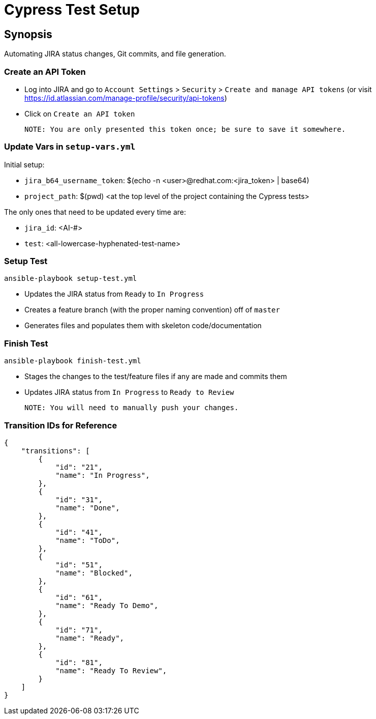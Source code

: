 Cypress Test Setup
==================

Synopsis
--------
Automating JIRA status changes, Git commits, and file generation. 

Create an API Token
~~~~~~~~~~~~~~~~~~~
- Log into JIRA and go to `Account Settings` > `Security` > `Create and manage API tokens`
  (or visit https://id.atlassian.com/manage-profile/security/api-tokens)
- Click on `Create an API token`
    
    NOTE: You are only presented this token once; be sure to save it somewhere.
  
Update Vars in `setup-vars.yml`
~~~~~~~~~~~~~~~~~~~~~~~~~~~~~~
Initial setup:

* `jira_b64_username_token`: $(echo -n <user>@redhat.com:<jira_token> | base64)
* `project_path`: $(pwd) <at the top level of the project containing the Cypress tests>

The only ones that need to be updated every time are:

* `jira_id`: <AI-#> 
* `test`: <all-lowercase-hyphenated-test-name> 

Setup Test
~~~~~~~~~~
    ansible-playbook setup-test.yml 

* Updates the JIRA status from `Ready` to `In Progress`
* Creates a feature branch (with the proper naming convention) off of `master`
* Generates files and populates them with skeleton code/documentation

Finish Test
~~~~~~~~~~~
    ansible-playbook finish-test.yml

* Stages the changes to the test/feature files if any are made and commits them
* Updates JIRA status from `In Progress` to `Ready to Review`

    NOTE: You will need to manually push your changes.

Transition IDs for Reference
~~~~~~~~~~~~~~~~~~~~~~~~~~~~
    {
        "transitions": [
            {
                "id": "21",
                "name": "In Progress",
            },
            {
                "id": "31",
                "name": "Done",
            },
            {
                "id": "41",
                "name": "ToDo",
            },
            {
                "id": "51",
                "name": "Blocked",
            },
            {
                "id": "61",
                "name": "Ready To Demo",
            },
            {
                "id": "71",
                "name": "Ready",
            },
            {
                "id": "81",
                "name": "Ready To Review",
            }
        ]
    }